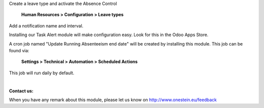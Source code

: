 Create a leave type and activate the Absence Control

	**Human Resources > Configuration > Leave types**

Add a notification name and interval.

Installing our Task Alert module will make configuration easy. Look for this in the Odoo Apps Store.

A cron job named "Update Running Absenteeism end date" will be created by installing this module. This job can be found via:

	**Settings > Technical > Automation > Scheduled Actions**

This job will run daily by default.

|

**Contact us:**

When you have any remark about this module, please let us know on http://www.onestein.eu/feedback